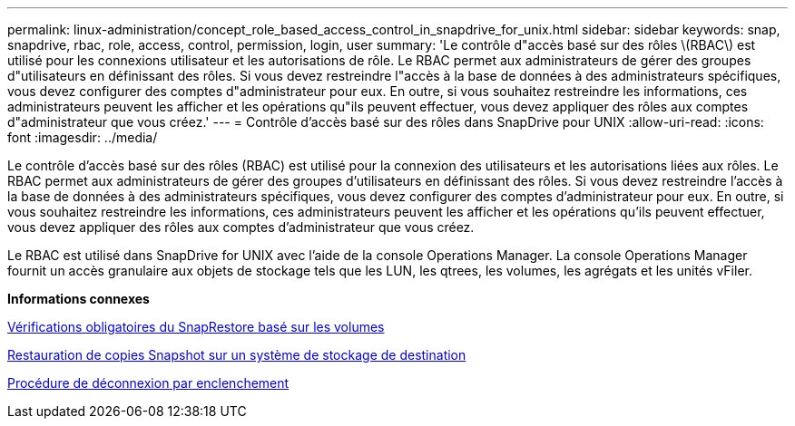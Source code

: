 ---
permalink: linux-administration/concept_role_based_access_control_in_snapdrive_for_unix.html 
sidebar: sidebar 
keywords: snap, snapdrive, rbac, role, access, control, permission, login, user 
summary: 'Le contrôle d"accès basé sur des rôles \(RBAC\) est utilisé pour les connexions utilisateur et les autorisations de rôle. Le RBAC permet aux administrateurs de gérer des groupes d"utilisateurs en définissant des rôles. Si vous devez restreindre l"accès à la base de données à des administrateurs spécifiques, vous devez configurer des comptes d"administrateur pour eux. En outre, si vous souhaitez restreindre les informations, ces administrateurs peuvent les afficher et les opérations qu"ils peuvent effectuer, vous devez appliquer des rôles aux comptes d"administrateur que vous créez.' 
---
= Contrôle d'accès basé sur des rôles dans SnapDrive pour UNIX
:allow-uri-read: 
:icons: font
:imagesdir: ../media/


[role="lead"]
Le contrôle d'accès basé sur des rôles (RBAC) est utilisé pour la connexion des utilisateurs et les autorisations liées aux rôles. Le RBAC permet aux administrateurs de gérer des groupes d'utilisateurs en définissant des rôles. Si vous devez restreindre l'accès à la base de données à des administrateurs spécifiques, vous devez configurer des comptes d'administrateur pour eux. En outre, si vous souhaitez restreindre les informations, ces administrateurs peuvent les afficher et les opérations qu'ils peuvent effectuer, vous devez appliquer des rôles aux comptes d'administrateur que vous créez.

Le RBAC est utilisé dans SnapDrive for UNIX avec l'aide de la console Operations Manager. La console Operations Manager fournit un accès granulaire aux objets de stockage tels que les LUN, les qtrees, les volumes, les agrégats et les unités vFiler.

*Informations connexes*

xref:concept_mandatory_checks_for_volume_based_snaprestore.adoc[Vérifications obligatoires du SnapRestore basé sur les volumes]

xref:concept_restoring_snapshotcopies_ona_destination_storagesystem.adoc[Restauration de copies Snapshot sur un système de stockage de destination]

xref:concept_snap_disconnect_procedure.adoc[Procédure de déconnexion par enclenchement]
